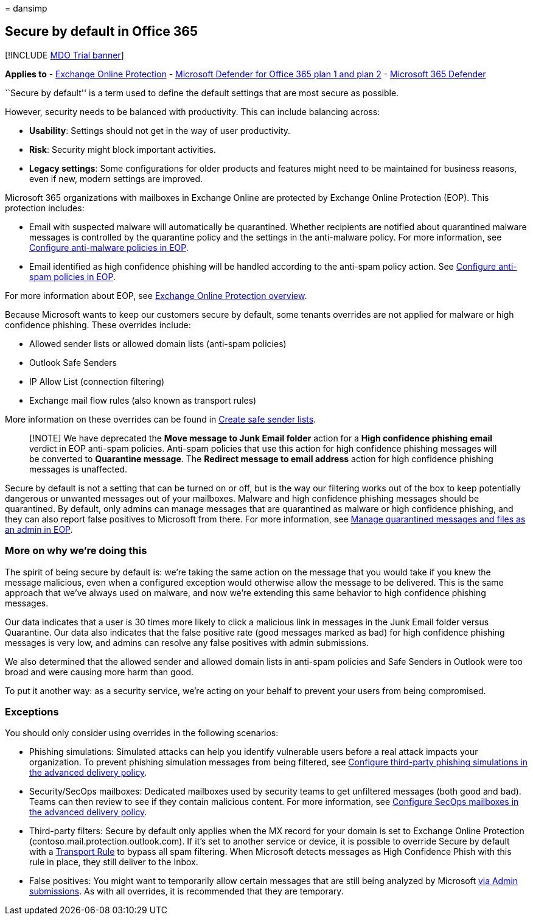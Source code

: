 = 
dansimp

== Secure by default in Office 365

{empty}[!INCLUDE link:../includes/mdo-trial-banner.md[MDO Trial banner]]

*Applies to* - link:eop-about.md[Exchange Online Protection] -
link:defender-for-office-365.md[Microsoft Defender for Office 365 plan 1
and plan 2] - link:../defender/microsoft-365-defender.md[Microsoft 365
Defender]

``Secure by default'' is a term used to define the default settings that
are most secure as possible.

However, security needs to be balanced with productivity. This can
include balancing across:

* *Usability*: Settings should not get in the way of user productivity.
* *Risk*: Security might block important activities.
* *Legacy settings*: Some configurations for older products and features
might need to be maintained for business reasons, even if new, modern
settings are improved.

Microsoft 365 organizations with mailboxes in Exchange Online are
protected by Exchange Online Protection (EOP). This protection includes:

* Email with suspected malware will automatically be quarantined.
Whether recipients are notified about quarantined malware messages is
controlled by the quarantine policy and the settings in the anti-malware
policy. For more information, see
link:anti-malware-policies-configure.md[Configure anti-malware policies
in EOP].
* Email identified as high confidence phishing will be handled according
to the anti-spam policy action. See
link:anti-spam-policies-configure.md[Configure anti-spam policies in
EOP].

For more information about EOP, see link:eop-about.md[Exchange Online
Protection overview].

Because Microsoft wants to keep our customers secure by default, some
tenants overrides are not applied for malware or high confidence
phishing. These overrides include:

* Allowed sender lists or allowed domain lists (anti-spam policies)
* Outlook Safe Senders
* IP Allow List (connection filtering)
* Exchange mail flow rules (also known as transport rules)

More information on these overrides can be found in
link:create-safe-sender-lists-in-office-365.md[Create safe sender
lists].

____
[!NOTE] We have deprecated the *Move message to Junk Email folder*
action for a *High confidence phishing email* verdict in EOP anti-spam
policies. Anti-spam policies that use this action for high confidence
phishing messages will be converted to *Quarantine message*. The
*Redirect message to email address* action for high confidence phishing
messages is unaffected.
____

Secure by default is not a setting that can be turned on or off, but is
the way our filtering works out of the box to keep potentially dangerous
or unwanted messages out of your mailboxes. Malware and high confidence
phishing messages should be quarantined. By default, only admins can
manage messages that are quarantined as malware or high confidence
phishing, and they can also report false positives to Microsoft from
there. For more information, see
link:quarantine-admin-manage-messages-files.md[Manage quarantined
messages and files as an admin in EOP].

=== More on why we’re doing this

The spirit of being secure by default is: we’re taking the same action
on the message that you would take if you knew the message malicious,
even when a configured exception would otherwise allow the message to be
delivered. This is the same approach that we’ve always used on malware,
and now we’re extending this same behavior to high confidence phishing
messages.

Our data indicates that a user is 30 times more likely to click a
malicious link in messages in the Junk Email folder versus Quarantine.
Our data also indicates that the false positive rate (good messages
marked as bad) for high confidence phishing messages is very low, and
admins can resolve any false positives with admin submissions.

We also determined that the allowed sender and allowed domain lists in
anti-spam policies and Safe Senders in Outlook were too broad and were
causing more harm than good.

To put it another way: as a security service, we’re acting on your
behalf to prevent your users from being compromised.

=== Exceptions

You should only consider using overrides in the following scenarios:

* Phishing simulations: Simulated attacks can help you identify
vulnerable users before a real attack impacts your organization. To
prevent phishing simulation messages from being filtered, see
link:/microsoft-365/security/office-365-security/skip-filtering-phishing-simulations-sec-ops-mailboxes#use-the-microsoft-365-defender-portal-to-configure-third-party-phishing-simulations-in-the-advanced-delivery-policy[Configure
third-party phishing simulations in the advanced delivery policy].
* Security/SecOps mailboxes: Dedicated mailboxes used by security teams
to get unfiltered messages (both good and bad). Teams can then review to
see if they contain malicious content. For more information, see
link:/microsoft-365/security/office-365-security/skip-filtering-phishing-simulations-sec-ops-mailboxes#use-the-microsoft-365-defender-portal-to-configure-secops-mailboxes-in-the-advanced-delivery-policy[Configure
SecOps mailboxes in the advanced delivery policy].
* Third-party filters: Secure by default only applies when the MX record
for your domain is set to Exchange Online Protection
(contoso.mail.protection.outlook.com). If it’s set to another service or
device, it is possible to override Secure by default with a
link:/exchange/security-and-compliance/mail-flow-rules/use-rules-to-set-scl[Transport
Rule] to bypass all spam filtering. When Microsoft detects messages as
High Confidence Phish with this rule in place, they still deliver to the
Inbox.
* False positives: You might want to temporarily allow certain messages
that are still being analyzed by Microsoft link:submissions-admin.md[via
Admin submissions]. As with all overrides, it is recommended that they
are temporary.
